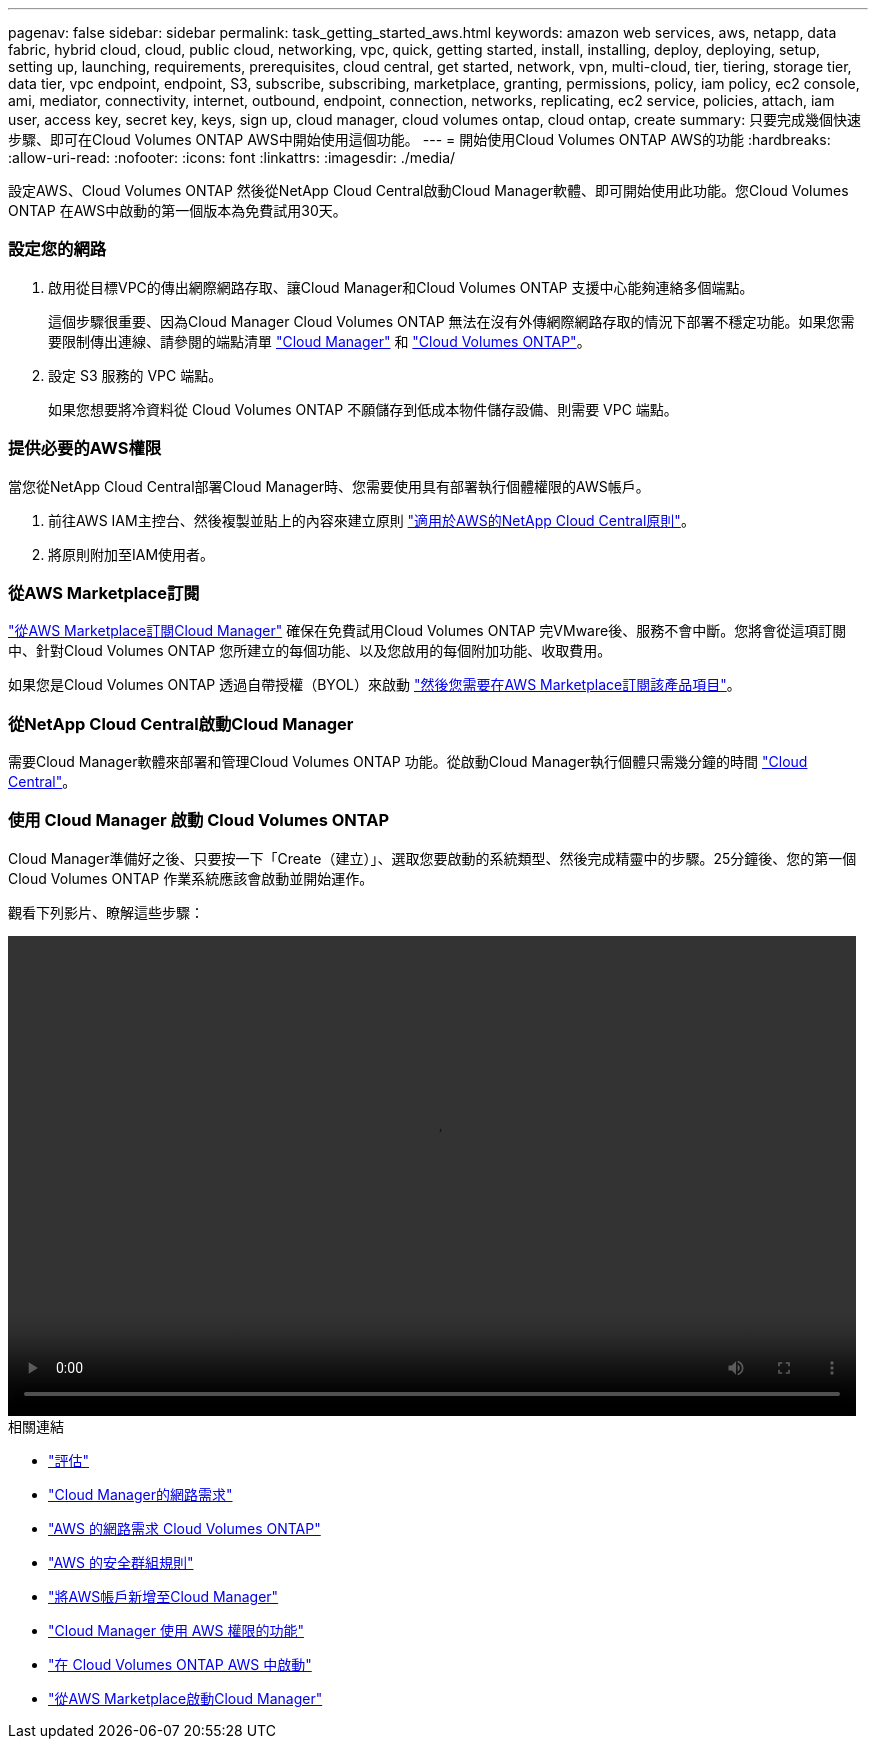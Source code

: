 ---
pagenav: false 
sidebar: sidebar 
permalink: task_getting_started_aws.html 
keywords: amazon web services, aws, netapp, data fabric, hybrid cloud, cloud, public cloud, networking, vpc, quick, getting started, install, installing, deploy, deploying, setup, setting up, launching, requirements, prerequisites, cloud central, get started, network, vpn, multi-cloud, tier, tiering, storage tier, data tier, vpc endpoint, endpoint, S3, subscribe, subscribing, marketplace, granting, permissions, policy, iam policy, ec2 console, ami, mediator, connectivity, internet, outbound, endpoint, connection, networks, replicating, ec2 service, policies, attach, iam user, access key, secret key, keys, sign up, cloud manager, cloud volumes ontap, cloud ontap, create 
summary: 只要完成幾個快速步驟、即可在Cloud Volumes ONTAP AWS中開始使用這個功能。 
---
= 開始使用Cloud Volumes ONTAP AWS的功能
:hardbreaks:
:allow-uri-read: 
:nofooter: 
:icons: font
:linkattrs: 
:imagesdir: ./media/


[role="lead"]
設定AWS、Cloud Volumes ONTAP 然後從NetApp Cloud Central啟動Cloud Manager軟體、即可開始使用此功能。您Cloud Volumes ONTAP 在AWS中啟動的第一個版本為免費試用30天。



=== 設定您的網路

. 啟用從目標VPC的傳出網際網路存取、讓Cloud Manager和Cloud Volumes ONTAP 支援中心能夠連絡多個端點。
+
這個步驟很重要、因為Cloud Manager Cloud Volumes ONTAP 無法在沒有外傳網際網路存取的情況下部署不穩定功能。如果您需要限制傳出連線、請參閱的端點清單 link:reference_networking_cloud_manager.html#outbound-internet-access["Cloud Manager"] 和 link:reference_networking_aws.html#general-aws-networking-requirements-for-cloud-volumes-ontap["Cloud Volumes ONTAP"]。

. 設定 S3 服務的 VPC 端點。
+
如果您想要將冷資料從 Cloud Volumes ONTAP 不願儲存到低成本物件儲存設備、則需要 VPC 端點。





=== 提供必要的AWS權限

[role="quick-margin-para"]
當您從NetApp Cloud Central部署Cloud Manager時、您需要使用具有部署執行個體權限的AWS帳戶。

. 前往AWS IAM主控台、然後複製並貼上的內容來建立原則 https://mysupport.netapp.com/cloudontap/iampolicies["適用於AWS的NetApp Cloud Central原則"^]。
. 將原則附加至IAM使用者。




=== 從AWS Marketplace訂閱

[role="quick-margin-para"]
https://aws.amazon.com/marketplace/pp/B07QX2QLXX["從AWS Marketplace訂閱Cloud Manager"^] 確保在免費試用Cloud Volumes ONTAP 完VMware後、服務不會中斷。您將會從這項訂閱中、針對Cloud Volumes ONTAP 您所建立的每個功能、以及您啟用的每個附加功能、收取費用。

[role="quick-margin-para"]
如果您是Cloud Volumes ONTAP 透過自帶授權（BYOL）來啟動 https://aws.amazon.com/marketplace/search/results?x=0&y=0&searchTerms=cloud+volumes+ontap+byol["然後您需要在AWS Marketplace訂閱該產品項目"^]。



=== 從NetApp Cloud Central啟動Cloud Manager

[role="quick-margin-para"]
需要Cloud Manager軟體來部署和管理Cloud Volumes ONTAP 功能。從啟動Cloud Manager執行個體只需幾分鐘的時間 https://cloud.netapp.com["Cloud Central"^]。



=== 使用 Cloud Manager 啟動 Cloud Volumes ONTAP

[role="quick-margin-para"]
Cloud Manager準備好之後、只要按一下「Create（建立）」、選取您要啟動的系統類型、然後完成精靈中的步驟。25分鐘後、您的第一個Cloud Volumes ONTAP 作業系統應該會啟動並開始運作。

觀看下列影片、瞭解這些步驟：

video::video_getting_started_aws.mp4[width=848,height=480]
.相關連結
* link:concept_evaluating.html["評估"]
* link:reference_networking_cloud_manager.html["Cloud Manager的網路需求"]
* link:reference_networking_aws.html["AWS 的網路需求 Cloud Volumes ONTAP"]
* link:reference_security_groups.html["AWS 的安全群組規則"]
* link:task_adding_aws_accounts.html["將AWS帳戶新增至Cloud Manager"]
* link:reference_permissions.html#what-cloud-manager-does-with-aws-permissions["Cloud Manager 使用 AWS 權限的功能"]
* link:task_deploying_otc_aws.html["在 Cloud Volumes ONTAP AWS 中啟動"]
* link:task_launching_aws_mktp.html["從AWS Marketplace啟動Cloud Manager"]

